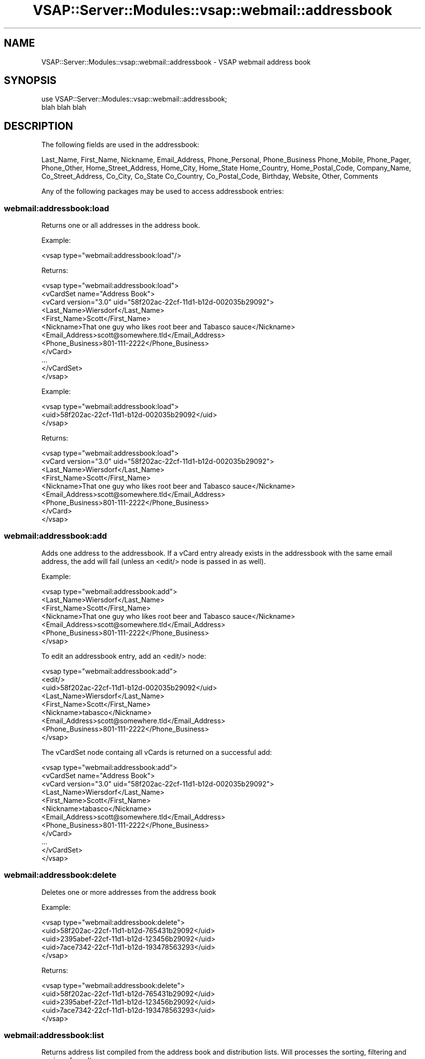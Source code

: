 .\" Automatically generated by Pod::Man 2.22 (Pod::Simple 3.28)
.\"
.\" Standard preamble:
.\" ========================================================================
.de Sp \" Vertical space (when we can't use .PP)
.if t .sp .5v
.if n .sp
..
.de Vb \" Begin verbatim text
.ft CW
.nf
.ne \\$1
..
.de Ve \" End verbatim text
.ft R
.fi
..
.\" Set up some character translations and predefined strings.  \*(-- will
.\" give an unbreakable dash, \*(PI will give pi, \*(L" will give a left
.\" double quote, and \*(R" will give a right double quote.  \*(C+ will
.\" give a nicer C++.  Capital omega is used to do unbreakable dashes and
.\" therefore won't be available.  \*(C` and \*(C' expand to `' in nroff,
.\" nothing in troff, for use with C<>.
.tr \(*W-
.ds C+ C\v'-.1v'\h'-1p'\s-2+\h'-1p'+\s0\v'.1v'\h'-1p'
.ie n \{\
.    ds -- \(*W-
.    ds PI pi
.    if (\n(.H=4u)&(1m=24u) .ds -- \(*W\h'-12u'\(*W\h'-12u'-\" diablo 10 pitch
.    if (\n(.H=4u)&(1m=20u) .ds -- \(*W\h'-12u'\(*W\h'-8u'-\"  diablo 12 pitch
.    ds L" ""
.    ds R" ""
.    ds C` ""
.    ds C' ""
'br\}
.el\{\
.    ds -- \|\(em\|
.    ds PI \(*p
.    ds L" ``
.    ds R" ''
'br\}
.\"
.\" Escape single quotes in literal strings from groff's Unicode transform.
.ie \n(.g .ds Aq \(aq
.el       .ds Aq '
.\"
.\" If the F register is turned on, we'll generate index entries on stderr for
.\" titles (.TH), headers (.SH), subsections (.SS), items (.Ip), and index
.\" entries marked with X<> in POD.  Of course, you'll have to process the
.\" output yourself in some meaningful fashion.
.ie \nF \{\
.    de IX
.    tm Index:\\$1\t\\n%\t"\\$2"
..
.    nr % 0
.    rr F
.\}
.el \{\
.    de IX
..
.\}
.\"
.\" Accent mark definitions (@(#)ms.acc 1.5 88/02/08 SMI; from UCB 4.2).
.\" Fear.  Run.  Save yourself.  No user-serviceable parts.
.    \" fudge factors for nroff and troff
.if n \{\
.    ds #H 0
.    ds #V .8m
.    ds #F .3m
.    ds #[ \f1
.    ds #] \fP
.\}
.if t \{\
.    ds #H ((1u-(\\\\n(.fu%2u))*.13m)
.    ds #V .6m
.    ds #F 0
.    ds #[ \&
.    ds #] \&
.\}
.    \" simple accents for nroff and troff
.if n \{\
.    ds ' \&
.    ds ` \&
.    ds ^ \&
.    ds , \&
.    ds ~ ~
.    ds /
.\}
.if t \{\
.    ds ' \\k:\h'-(\\n(.wu*8/10-\*(#H)'\'\h"|\\n:u"
.    ds ` \\k:\h'-(\\n(.wu*8/10-\*(#H)'\`\h'|\\n:u'
.    ds ^ \\k:\h'-(\\n(.wu*10/11-\*(#H)'^\h'|\\n:u'
.    ds , \\k:\h'-(\\n(.wu*8/10)',\h'|\\n:u'
.    ds ~ \\k:\h'-(\\n(.wu-\*(#H-.1m)'~\h'|\\n:u'
.    ds / \\k:\h'-(\\n(.wu*8/10-\*(#H)'\z\(sl\h'|\\n:u'
.\}
.    \" troff and (daisy-wheel) nroff accents
.ds : \\k:\h'-(\\n(.wu*8/10-\*(#H+.1m+\*(#F)'\v'-\*(#V'\z.\h'.2m+\*(#F'.\h'|\\n:u'\v'\*(#V'
.ds 8 \h'\*(#H'\(*b\h'-\*(#H'
.ds o \\k:\h'-(\\n(.wu+\w'\(de'u-\*(#H)/2u'\v'-.3n'\*(#[\z\(de\v'.3n'\h'|\\n:u'\*(#]
.ds d- \h'\*(#H'\(pd\h'-\w'~'u'\v'-.25m'\f2\(hy\fP\v'.25m'\h'-\*(#H'
.ds D- D\\k:\h'-\w'D'u'\v'-.11m'\z\(hy\v'.11m'\h'|\\n:u'
.ds th \*(#[\v'.3m'\s+1I\s-1\v'-.3m'\h'-(\w'I'u*2/3)'\s-1o\s+1\*(#]
.ds Th \*(#[\s+2I\s-2\h'-\w'I'u*3/5'\v'-.3m'o\v'.3m'\*(#]
.ds ae a\h'-(\w'a'u*4/10)'e
.ds Ae A\h'-(\w'A'u*4/10)'E
.    \" corrections for vroff
.if v .ds ~ \\k:\h'-(\\n(.wu*9/10-\*(#H)'\s-2\u~\d\s+2\h'|\\n:u'
.if v .ds ^ \\k:\h'-(\\n(.wu*10/11-\*(#H)'\v'-.4m'^\v'.4m'\h'|\\n:u'
.    \" for low resolution devices (crt and lpr)
.if \n(.H>23 .if \n(.V>19 \
\{\
.    ds : e
.    ds 8 ss
.    ds o a
.    ds d- d\h'-1'\(ga
.    ds D- D\h'-1'\(hy
.    ds th \o'bp'
.    ds Th \o'LP'
.    ds ae ae
.    ds Ae AE
.\}
.rm #[ #] #H #V #F C
.\" ========================================================================
.\"
.IX Title "VSAP::Server::Modules::vsap::webmail::addressbook 3"
.TH VSAP::Server::Modules::vsap::webmail::addressbook 3 "2014-06-27" "perl v5.10.1" "User Contributed Perl Documentation"
.\" For nroff, turn off justification.  Always turn off hyphenation; it makes
.\" way too many mistakes in technical documents.
.if n .ad l
.nh
.SH "NAME"
VSAP::Server::Modules::vsap::webmail::addressbook \- VSAP webmail address book
.SH "SYNOPSIS"
.IX Header "SYNOPSIS"
.Vb 2
\&  use VSAP::Server::Modules::vsap::webmail::addressbook;
\&  blah blah blah
.Ve
.SH "DESCRIPTION"
.IX Header "DESCRIPTION"
The following fields are used in the addressbook:
.PP
Last_Name, First_Name, Nickname, Email_Address, Phone_Personal,
Phone_Business Phone_Mobile, Phone_Pager, Phone_Other,
Home_Street_Address, Home_City, Home_State Home_Country,
Home_Postal_Code, Company_Name, Co_Street_Address, Co_City, Co_State
Co_Country, Co_Postal_Code, Birthday, Website, Other, Comments
.PP
Any of the following packages may be used to access addressbook entries:
.SS "webmail:addressbook:load"
.IX Subsection "webmail:addressbook:load"
Returns one or all addresses in the address book.
.PP
Example:
.PP
.Vb 1
\&  <vsap type="webmail:addressbook:load"/>
.Ve
.PP
Returns:
.PP
.Vb 12
\&  <vsap type="webmail:addressbook:load">
\&    <vCardSet name="Address Book">
\&      <vCard version="3.0" uid="58f202ac\-22cf\-11d1\-b12d\-002035b29092">
\&        <Last_Name>Wiersdorf</Last_Name>
\&        <First_Name>Scott</First_Name>
\&        <Nickname>That one guy who likes root beer and Tabasco sauce</Nickname>
\&        <Email_Address>scott@somewhere.tld</Email_Address>
\&        <Phone_Business>801\-111\-2222</Phone_Business>
\&      </vCard>
\&      ...
\&    </vCardSet>
\&  </vsap>
.Ve
.PP
Example:
.PP
.Vb 3
\&  <vsap type="webmail:addressbook:load">
\&    <uid>58f202ac\-22cf\-11d1\-b12d\-002035b29092</uid>
\&  </vsap>
.Ve
.PP
Returns:
.PP
.Vb 9
\&  <vsap type="webmail:addressbook:load">
\&    <vCard version="3.0" uid="58f202ac\-22cf\-11d1\-b12d\-002035b29092">
\&      <Last_Name>Wiersdorf</Last_Name>
\&      <First_Name>Scott</First_Name>
\&      <Nickname>That one guy who likes root beer and Tabasco sauce</Nickname>
\&      <Email_Address>scott@somewhere.tld</Email_Address>
\&      <Phone_Business>801\-111\-2222</Phone_Business>
\&    </vCard>
\&  </vsap>
.Ve
.SS "webmail:addressbook:add"
.IX Subsection "webmail:addressbook:add"
Adds one address to the addressbook. If a vCard entry already exists
in the addressbook with the same email address, the add will fail
(unless an <edit/> node is passed in as well).
.PP
Example:
.PP
.Vb 7
\&  <vsap type="webmail:addressbook:add">
\&    <Last_Name>Wiersdorf</Last_Name>
\&    <First_Name>Scott</First_Name>
\&    <Nickname>That one guy who likes root beer and Tabasco sauce</Nickname>
\&    <Email_Address>scott@somewhere.tld</Email_Address>
\&    <Phone_Business>801\-111\-2222</Phone_Business>
\&  </vsap>
.Ve
.PP
To edit an addressbook entry, add an <edit/> node:
.PP
.Vb 9
\&  <vsap type="webmail:addressbook:add">
\&    <edit/>
\&    <uid>58f202ac\-22cf\-11d1\-b12d\-002035b29092</uid>
\&    <Last_Name>Wiersdorf</Last_Name>
\&    <First_Name>Scott</First_Name>
\&    <Nickname>tabasco</Nickname>
\&    <Email_Address>scott@somewhere.tld</Email_Address>
\&    <Phone_Business>801\-111\-2222</Phone_Business>
\&  </vsap>
.Ve
.PP
The vCardSet node containg all vCards is returned on a successful add:
.PP
.Vb 12
\&  <vsap type="webmail:addressbook:add">
\&    <vCardSet name="Address Book">
\&      <vCard version="3.0" uid="58f202ac\-22cf\-11d1\-b12d\-002035b29092">
\&        <Last_Name>Wiersdorf</Last_Name>
\&        <First_Name>Scott</First_Name>
\&        <Nickname>tabasco</Nickname>
\&        <Email_Address>scott@somewhere.tld</Email_Address>
\&        <Phone_Business>801\-111\-2222</Phone_Business>
\&      </vCard>
\&      ... 
\&    </vCardSet>
\&  </vsap>
.Ve
.SS "webmail:addressbook:delete"
.IX Subsection "webmail:addressbook:delete"
Deletes one or more addresses from the address book
.PP
Example:
.PP
.Vb 5
\&  <vsap type="webmail:addressbook:delete">
\&    <uid>58f202ac\-22cf\-11d1\-b12d\-765431b29092</uid>
\&    <uid>2395abef\-22cf\-11d1\-b12d\-123456b29092</uid>
\&    <uid>7ace7342\-22cf\-11d1\-b12d\-193478563293</uid>
\&  </vsap>
.Ve
.PP
Returns:
.PP
.Vb 5
\&  <vsap type="webmail:addressbook:delete">
\&    <uid>58f202ac\-22cf\-11d1\-b12d\-765431b29092</uid>
\&    <uid>2395abef\-22cf\-11d1\-b12d\-123456b29092</uid>
\&    <uid>7ace7342\-22cf\-11d1\-b12d\-193478563293</uid>
\&  </vsap>
.Ve
.SS "webmail:addressbook:list"
.IX Subsection "webmail:addressbook:list"
Returns address list compiled from the address book and distribution
lists. Will processes the sorting, filtering and paging of results.
.PP
Input:
.PP
Standard:
.PP
.Vb 1
\&  <vsap type="webmail:addressbook:list"/>
.Ve
.PP
Optional:
.PP
.Vb 6
\&  <vsap type="webmail:addressbook:list">
\&    <page>2</page>
\&    <sort_by>firstname</sort_by>
\&    <sort_type>ascending</sort_type>
\&    <search_value>joe</search_value>
\&  </vsap>
.Ve
.PP
Values (default):
.PP
.Vb 2
\&  <sort_by>(firstname|lastname|nickname|email)</sort_by>
\&  <sort_type>(ascending|descending)</sort_type>
.Ve
.PP
Example:
.PP
.Vb 1
\&  <vsap type="webmail:addressbook:list"/>
.Ve
.PP
Returns:
.PP
.Vb 10
\&  <vsap type="webmail:addressbook:list">
\&    <num_addresses>5</num_addresses>
\&    <page>1</page>
\&    <total_pages>1</total_pages>
\&    <prev_page/>
\&    <next_page/>
\&    <first_address>1</first_address>
\&    <last_address>5</last_address>
\&    <sort_by>firstname</sort_by>
\&    <sort_type>ascending</sort_type>
\&    <search_value/>
\&    <address>
\&      <type>group</type>
\&      <listid>110969299693884</listid>
\&      <lastname>Crew</lastname>
\&      <firstname>Crew</firstname>
\&      <nickname>My Team</nickname>
\&      <email>scott@somewhere.tld</email>
\&      <email>kwhyte@somewhere.tld</email>
\&      <email>vonheinz@yahoo.com</email>
\&    </address>
\&    <address>
\&      <type>individual</type>
\&      <listid/>
\&      <lastname>Whyte</lastname>
\&      <firstname>Kevin</firstname>
\&      <nickname>insert cool nickname here</nickname>
\&      <email>kwhyte@somewhere.tld</email>
\&    </address>
\&    <address>
\&      <type>individual</type>
\&      <listid/>
\&      <lastname>Wiersdorf</lastname>
\&      <firstname>Scott</firstname>
\&      <nickname>tabasco cool nickname here</nickname>
\&      <email>scott@somewhere.tld</email>
\&    </address>
\&    ...
\&  </vsap>
.Ve
.PP
Example:
.PP
.Vb 6
\&  <vsap type="webmail:addressbook:list">
\&    <page>1</page>
\&    <sort_by>lastname</sort_by>
\&    <sort_type>descending</sort_type>
\&    <search_value>somewhere.tld</search_value>
\&  </vsap>
.Ve
.PP
Returns:
.PP
.Vb 10
\&  <vsap type="webmail:addressbook:list">
\&    <num_addresses>3</num_addresses>
\&    <page>1</page>
\&    <total_pages>1</total_pages>
\&    <prev_page/>
\&    <next_page/>
\&    <first_address>1</first_address>
\&    <last_address>3</last_address>
\&    <sort_by>lastname</sort_by>
\&    <sort_type>descending</sort_type>
\&    <search_value>somewhere.tld</search_value>
\&    <address>
\&      <type>individual</type>
\&      <listid/>
\&      <lastname>Wiersdorf</lastname>
\&      <firstname>Scott</firstname>
\&      <nickname>tabasco cool nickname here</nickname>
\&      <email>scott@somewhere.tld</email>
\&    </address>
\&    <address>
\&      <type>individual</type>
\&      <listid/>
\&      <lastname>Whyte</lastname>
\&      <firstname>Kevin</firstname>
\&      <nickname>insert cool nickname here</nickname>
\&      <email>kwhyte@somewhere.tld</email>
\&    </address>
\&    <address>
\&      <type>group</type>
\&      <listid>110969299693884</listid>
\&      <lastname>Crew</lastname>
\&      <firstname>Crew</firstname>
\&      <nickname>My Team</nickname>
\&      <email>scott@somewhere.tld</email>
\&      <email>kwhyte@somewhere.tld</email>
\&      <email>vonheinz@yahoo.com</email>
\&    </address>
\&  </vsap>
.Ve
.SS "webmail:addressbook:import"
.IX Subsection "webmail:addressbook:import"
Imports addressbook entries from upload file.
Supports Outlook/Outlook Express .csv and vCard .vcf file types.
.PP
Input:
.PP
.Vb 4
\&  <vsap type="webmail:addressbook:import">
\&    <file_name>C:\etmp\emyfile.csv</file_name>
\&    <file_type>csv</file_type>
\&  </vsap>
\&
\&  <vsap type="webmail:addressbook:import">
\&    <file_name>C:\etmp\emyfile.vcf</file_name>
\&    <file_type>vcf</file_type>
\&  </vsap>
.Ve
.PP
Example:
.PP
.Vb 4
\&  <vsap type="webmail:addressbook:import">
\&    <file_name>C:\etmp\emyfile.csv</file_name>
\&    <file_type>csv</file_type>
\&  </vsap>
.Ve
.PP
Returns:
.PP
.Vb 4
\&  <vsap type="webmail:addressbook:import">
\&    <processed>10</processed>
\&    <imported>10</imported>
\&  </vsap>
.Ve
.SS "webmail:addressbook:export"
.IX Subsection "webmail:addressbook:export"
Exports the addressbook to \s-1VPSDOWNLOAD\s0 file.
Supports Outlook/Outlook Express .csv and vCard .vcf file types.
.PP
Input:
.PP
.Vb 3
\&  <vsap type="webmail:addressbook:export">
\&    <file_type>csv</file_type>
\&  </vsap>
\&
\&  <vsap type="webmail:addressbook:export">
\&    <file_type>vcf</file_type>
\&  </vsap>
.Ve
.PP
Example:
.PP
.Vb 3
\&  <vsap type="webmail:addressbook:export">
\&    <file_type>csv</file_type>
\&  </vsap>
.Ve
.PP
Returns:
.PP
.Vb 5
\&  <vsap type="webmail:addressbook:export">
\&    <path>/usr/home/kwhyte/users/kwhyte/.cpx_tmp/addressbook_export.csv</path>
\&    <processed>10</processed>
\&    <exported>10</exported>
\&  </vsap>
.Ve
.SH "NOTES"
.IX Header "NOTES"
This example from \*(L"2\*(R" in \s-1SEE\s0 \s-1ALSO\s0:
.PP
.Vb 2
\&   <?xml version="1.0" encoding="UTF\-8"?>
\&   <!DOCTYPE vCard PUBLIC "\-//IETF//DTD vCard v3.0//EN">
\&
\&   <vCardSet name="Mailing List">
\&   <vCard version="3.0">
\&   <fn>John Smith</fn>
\&   <n>  <family>Smith</family>
\&        <given>John</given>
\&   <email email.type="INTERNET">jsmith@host.com</email>
\&   </vCard>
\&   <vCard version="3.0">
\&   <fn>Fred Stone</fn>
\&   <n>  <family>Stone</family>
\&        <given>Fred</given>
\&   <email email.type="INTERNET">fstone@host1.com</email>
\&   </vCard>
\&   </vCardSet>
.Ve
.SH "SEE ALSO"
.IX Header "SEE ALSO"
.IP "1." 4
\&\fIhttp://www.w3.org/TR/2001/NOTE\-vcard\-rdf\-20010222/\fR
.IP "2." 4
\&\fIhttp://www.watersprings.org/pub/id/draft\-dawson\-vcard\-xml\-dtd\-03.txt\fR
.IP "3." 4
\&\fIhttp://www.ietf.org/rfc/rfc2426.txt\fR
.SH "AUTHOR"
.IX Header "AUTHOR"
Scott Wiersdorf, <scott@perlcode.org<gt>
.SH "COPYRIGHT AND LICENSE"
.IX Header "COPYRIGHT AND LICENSE"
Copyright (C) 2006 by \s-1MYNAMESERVER\s0, \s-1LLC\s0
.PP
No part of this module may be duplicated in any form without written
consent of the copyright holder.
